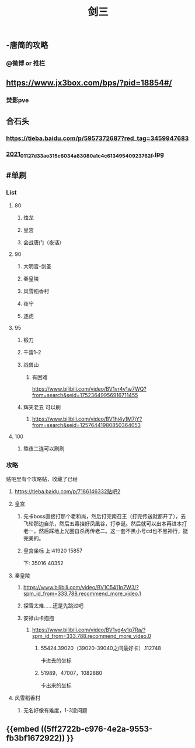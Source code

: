 #+TITLE: 剑三

** -唐简的攻略
*** @微博 or 推栏
** https://www.jx3box.com/bps/?pid=18854#/
*** 焚影pve
** 合石头
*** https://tieba.baidu.com/p/5957372687?red_tag=3459947683
*** [[https://cdn.logseq.com/%2F12dfa1fb-d781-4243-9803-cbd9f4814c27c6c72057-2000-49ab-a6cd-e2f1ee283f6e2021_01_12_7d33ae315c6034a83080a1c4c61349540923762f.jpg?Expires=4764010036&Signature=AB7wfdzdnbDHvtQsKr64-D0XXX04DvkH0QlqLYGKzXucQM~Hv-S131UWeV0jod~wnJRvHJve-AX8KpJBHbrL8AHFSj-jxkMV0cEdJh6mvYIx-fNnQSkgccNdyrcSuCyW0vxenU9tx5IzIO5nUquSn6OJo8TnNeEWNUuLv4aR7kg0Y5Y2hlqq3j9H0u2Md~8d5m8CLla4YMNdGW9SZhpl0QZiyMMPvd8z-QdieyB3T3DeBBpljtXWJVS2xVL3QwURRALDz12bJuuJ9N72n4Q-x~NU31kWZXUDNVg3r9uaaEEe~lMtT5UwYENBN37cB5H6fzs5d75PH8t19Zm0zF0NYQ__&Key-Pair-Id=APKAJE5CCD6X7MP6PTEA][2021_01_12_7d33ae315c6034a83080a1c4c61349540923762f.jpg]]
** #单刷
*** *List*
**** 80
***** 烛龙
***** 皇宫
***** 会战唐门（夜话）
**** 90
***** 大明宫-剑圣
***** 秦皇陵
***** 风雪稻香村
***** 夜守
***** 逐虎
**** 95
***** 锻刀
***** 千雷1-2
***** 战兽山
****** 有困难
https://www.bilibili.com/video/BV1vr4y1w7WQ?from=search&seid=17523649956916711455
***** 辉天老五 可以刷
****** https://www.bilibili.com/video/BV1hi4y1M7jY?from=search&seid=12576441980850364053
**** 100
***** 熬夜二连可以刷刷
*** *攻略*
贴吧里有个攻略帖，收藏了已经
**** https://tieba.baidu.com/p/7186146332贴吧2
**** 皇宫
***** 先卡boss直接打那个老和尚，然后打完南召王（打完传送就都开了），去飞轮那边自杀，然后五毒挂好凤凰谷，打李诞。然后就可以出本再进本打老一，然后踩地上光圈自杀再传老二。这一套不黑小号cd也不黑神行，挺完美的。
***** 皇宫坐标  上:41920 15857
下: 35016 40352
**** 秦皇陵
***** https://www.bilibili.com/video/BV1C5411p7W3/?spm_id_from=333.788.recommend_more_video.1
***** 探雪太难……还是先跳过吧
***** 安禄山卡抱抱
****** https://www.bilibili.com/video/BV1vg4y1q7Ra/?spm_id_from=333.788.recommend_more_video.0
******* 55424.39020（39020-39040之间最好卡）.112748
卡进去的坐标
******* 51989，47007，1082880
卡出来的坐标
**** 风雪稻香村
***** 无名好像有难度，1-3没问题
** {{embed ((5ff2722b-c976-4e2a-9553-fb3bf1672922)) }}

